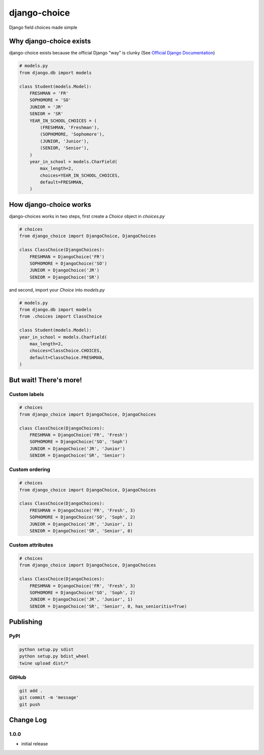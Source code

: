 =============
django-choice
=============
Django field choices made simple

Why django-choice exists
========================
django-choice exists because the official Django "way" is clunky (See `Official Django Documentation`_)

.. _`Official Django Documentation`: https://docs.djangoproject.com/en/2.0/ref/models/fields/#choices

.. code:: python

    # models.py
    from django.db import models

    class Student(models.Model):
        FRESHMAN = 'FR'
        SOPHOMORE = 'SO'
        JUNIOR = 'JR'
        SENIOR = 'SR'
        YEAR_IN_SCHOOL_CHOICES = (
            (FRESHMAN, 'Freshman'),
            (SOPHOMORE, 'Sophomore'),
            (JUNIOR, 'Junior'),
            (SENIOR, 'Senior'),
        )
        year_in_school = models.CharField(
            max_length=2,
            choices=YEAR_IN_SCHOOL_CHOICES,
            default=FRESHMAN,
        )

How django-choice works
=======================
django-choices works in two steps, first create a `Choice` object in `choices.py`

.. code:: python

    # choices
    from django_choice import DjangoChoice, DjangoChoices

    class ClassChoice(DjangoChoices):
        FRESHMAN = DjangoChoice('FR')
        SOPHOMORE = DjangoChoice('SO')
        JUNIOR = DjangoChoice('JR')
        SENIOR = DjangoChoice('SR')

and second, import your `Choice` into `models.py`

.. code:: python

    # models.py
    from django.db import models
    from .choices import ClassChoice

    class Student(models.Model):
    year_in_school = models.CharField(
        max_length=2,
        choices=ClassChoice.CHOICES,
        default=ClassChoice.FRESHMAN,
    )

But wait! There's more!
=======================
Custom labels
-------------

.. code:: python

    # choices
    from django_choice import DjangoChoice, DjangoChoices

    class ClassChoice(DjangoChoices):
        FRESHMAN = DjangoChoice('FR', 'Fresh')
        SOPHOMORE = DjangoChoice('SO', 'Soph')
        JUNIOR = DjangoChoice('JR', 'Junior')
        SENIOR = DjangoChoice('SR', 'Senior')

Custom ordering
---------------

.. code:: python

    # choices
    from django_choice import DjangoChoice, DjangoChoices

    class ClassChoice(DjangoChoices):
        FRESHMAN = DjangoChoice('FR', 'Fresh', 3)
        SOPHOMORE = DjangoChoice('SO', 'Soph', 2)
        JUNIOR = DjangoChoice('JR', 'Junior', 1)
        SENIOR = DjangoChoice('SR', 'Senior', 0)

Custom attributes
-----------------

.. code:: python

    # choices
    from django_choice import DjangoChoice, DjangoChoices

    class ClassChoice(DjangoChoices):
        FRESHMAN = DjangoChoice('FR', 'Fresh', 3)
        SOPHOMORE = DjangoChoice('SO', 'Soph', 2)
        JUNIOR = DjangoChoice('JR', 'Junior', 1)
        SENIOR = DjangoChoice('SR', 'Senior', 0, has_senioritis=True)



Publishing
==========
PyPI
----

.. code::

    python setup.py sdist
    python setup.py bdist_wheel
    twine upload dist/*

GitHub
------

.. code::

    git add .
    git commit -m 'message'
    git push

Change Log
==========
1.0.0
-----
* initial release
